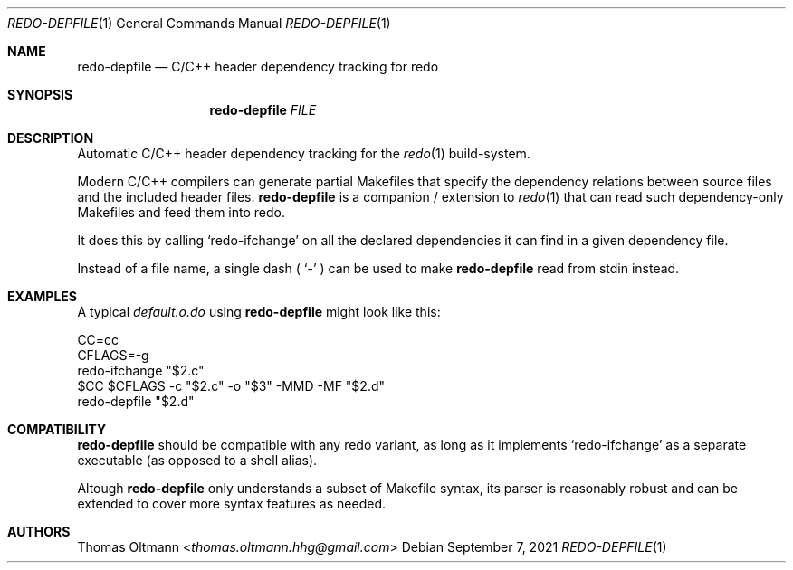 .Dd September 7, 2021
.Dt REDO-DEPFILE 1
.Os
.Sh NAME
.Nm redo-depfile
.Nd C/C++ header dependency tracking for redo
.Sh SYNOPSIS
.Nm
.Ar FILE
.Sh DESCRIPTION
Automatic C/C++ header dependency tracking for the
.Xr redo 1
build-system.
.sp
Modern C/C++ compilers can generate partial Makefiles that specify the
dependency relations between source files and the included header files.
.Nm
is a companion / extension to
.Xr redo 1
that can read such dependency-only Makefiles and feed them into redo.
.sp
It does this by calling
.Ql redo-ifchange
on all the declared dependencies it can find in a given dependency file.
.sp
Instead of a file name, a single dash (
.Ql -
) can be used to make
.Nm
read from
.Dv stdin
instead.
.Sh EXAMPLES
A typical
.Pa default.o.do
using
.Nm
might look like this:
.Bd -literal
CC=cc
CFLAGS=-g
redo-ifchange "$2.c"
$CC $CFLAGS -c "$2.c" -o "$3" -MMD -MF "$2.d"
redo-depfile "$2.d"
.Ed
.Sh COMPATIBILITY
.Nm
should be compatible with any redo variant, as long as it implements
.Ql redo-ifchange
as a separate executable (as opposed to a shell alias).
.sp
Altough
.Nm
only understands a subset of Makefile syntax, its parser is reasonably robust and can be extended to cover more syntax features as needed.
.Sh AUTHORS
.An Thomas Oltmann Aq Mt thomas.oltmann.hhg@gmail.com

